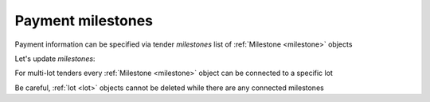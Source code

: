 .. _milestones:

Payment milestones
==================

Payment information can be specified via tender `milestones` list of :ref:`Milestone <milestone>` objects

.. httpexample:: http/milestones/tender-post-milestones.http
   :code:


Let's update `milestones`:


.. httpexample:: http/milestones/tender-patch-milestones.http
   :code:

For multi-lot tenders every :ref:`Milestone <milestone>` object can be connected to a specific lot


.. httpexample:: http/milestones/tender-patch-lot-milestones.http
   :code:

Be careful, :ref:`lot <lot>` objects cannot be deleted while there are any connected milestones

.. httpexample:: http/milestones/tender-delete-lot-milestones-error.http
   :code: